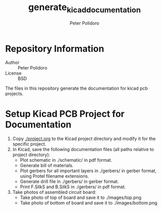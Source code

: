 #+TITLE: generate_kicad_documentation
#+AUTHOR: Peter Polidoro
#+EMAIL: peterpolidoro@gmail.com

* Repository Information
  - Author :: Peter Polidoro
  - License :: BSD

  The files in this repository generate the documentation for kicad pcb
  projects.

* Setup Kicad PCB Project for Documentation
  1. Copy [[./project.org]] to the Kicad project directory and modify it for the
     specific project.
  2. In Kicad, save the following documentation files (all paths relative to
     project directory):
     - Plot schematic in ./schematic/ in pdf format.
     - Generate bill of materials.
     - Plot gerbers for all important layers in ./gerbers/ in gerber format, using
       Protel filename extensions.
     - Generate drill file in ./gerbers/ in gerber format.
     - Print F.SilkS and B.SilkS in ./gerbers/ in pdf format.
  3. Take photos of assembled circuit board:
     - Take photo of top of board and save it to ./images/top.png
     - Take photo of bottom of board and save it to ./images/bottom.png
